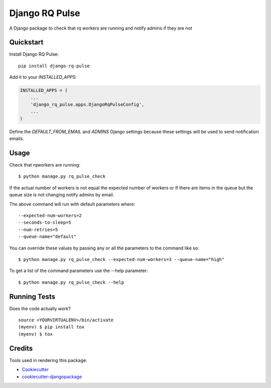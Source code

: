 =============================
Django RQ Pulse
=============================

.. image:: https://badge.fury.io/py/django-rq-pulse.svg
    :target: https://badge.fury.io/py/django-rq-pulse

.. image:: https://travis-ci.org/NZME/django-rq-pulse.svg?branch=master
    :target: https://travis-ci.org/NZME/django-rq-pulse

A Django package to check that rq workers are running and notify admins if they are not

Quickstart
----------

Install Django RQ Pulse::

    pip install django-rq-pulse

Add it to your `INSTALLED_APPS`:

.. code-block:: python

    INSTALLED_APPS = (
        ...
        'django_rq_pulse.apps.DjangoRqPulseConfig',
        ...
    )

Define the `DEFAULT_FROM_EMAIL` and `ADMINS` Django settings because these settings will be used to send notification emails.

Usage
--------

Check that rqworkers are running::

    $ python manage.py rq_pulse_check

If the actual number of workers is not equal the expected number of workers or
If there are items in the queue but the queue size is not changing notify admins by email.

The above command will run with default parameters where::

    --expected-num-workers=2
    --seconds-to-sleep=5
    --num-retries=5
    --queue-name="default"

You can override these values by passing any or all the parameters to the command like so::

    $ python manage.py rq_pulse_check --expected-num-workers=3 --queue-name="high"

To get a list of the command parameters use the --help parameter::

    $ python manage.py rq_pulse_check --help
    
Running Tests
-------------

Does the code actually work?

::

    source <YOURVIRTUALENV>/bin/activate
    (myenv) $ pip install tox
    (myenv) $ tox

Credits
-------

Tools used in rendering this package:

*  Cookiecutter_
*  `cookiecutter-djangopackage`_

.. _Cookiecutter: https://github.com/audreyr/cookiecutter
.. _`cookiecutter-djangopackage`: https://github.com/pydanny/cookiecutter-djangopackage
